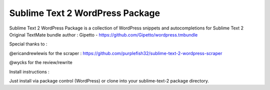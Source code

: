 ================
Sublime Text 2 WordPress Package
================

Sublime Text 2 WordPress Package is a collection of WordPress snippets and autocompletions for Sublime Text 2
Original TextMate bundle author : Gipetto - https://github.com/Gipetto/wordpress.tmbundle

Special thanks to :

@ericandrewlewis for the scraper : https://github.com/purplefish32/sublime-text-2-wordpress-scraper

@wycks for the review/rewrite


Install instructions :

Just install via package control (WordPress) or clone into your sublime-text-2 package directory.
